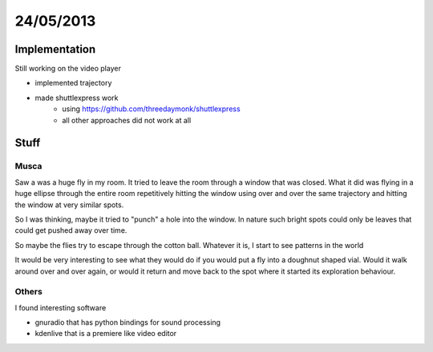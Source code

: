 ==========
24/05/2013
==========

Implementation
==============
Still working on the video player

- implemented trajectory 

- made shuttlexpress work 
    - using https://github.com/threedaymonk/shuttlexpress
    - all other approaches did not work at all

    
Stuff
=====

Musca
#####

Saw a was a huge fly in my room. It tried to leave the room through a window that was closed. What it did was  flying in a huge ellipse through the entire room repetitively hitting the window using over and over the same trajectory and hitting the window at very similar spots.

So I was thinking, maybe it tried to "punch" a hole into the window. In nature such bright spots could only be leaves that could get pushed away over time.

So maybe the flies try to escape  through the cotton ball. Whatever it is, I start to see patterns in the world

It would be very interesting to see what they would do if you would put a fly into a doughnut shaped vial. Would it walk around over and over again, or would it return and move back to the spot where it started its exploration behaviour. 

Others
######
I found interesting software

- gnuradio that has python bindings for sound processing
- kdenlive that is a premiere like video editor

